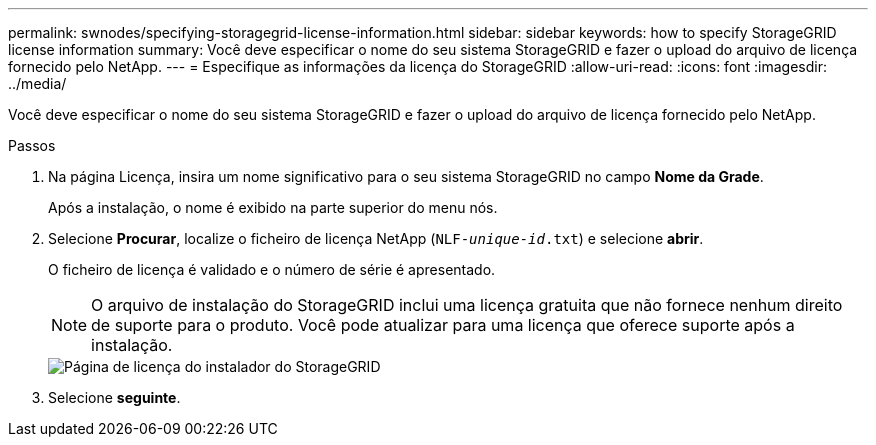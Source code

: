 ---
permalink: swnodes/specifying-storagegrid-license-information.html 
sidebar: sidebar 
keywords: how to specify StorageGRID license information 
summary: Você deve especificar o nome do seu sistema StorageGRID e fazer o upload do arquivo de licença fornecido pelo NetApp. 
---
= Especifique as informações da licença do StorageGRID
:allow-uri-read: 
:icons: font
:imagesdir: ../media/


[role="lead"]
Você deve especificar o nome do seu sistema StorageGRID e fazer o upload do arquivo de licença fornecido pelo NetApp.

.Passos
. Na página Licença, insira um nome significativo para o seu sistema StorageGRID no campo *Nome da Grade*.
+
Após a instalação, o nome é exibido na parte superior do menu nós.

. Selecione *Procurar*, localize o ficheiro de licença NetApp (`NLF-_unique-id_.txt`) e selecione *abrir*.
+
O ficheiro de licença é validado e o número de série é apresentado.

+

NOTE: O arquivo de instalação do StorageGRID inclui uma licença gratuita que não fornece nenhum direito de suporte para o produto. Você pode atualizar para uma licença que oferece suporte após a instalação.

+
image::../media/2_gmi_installer_license_page.png[Página de licença do instalador do StorageGRID]

. Selecione *seguinte*.

